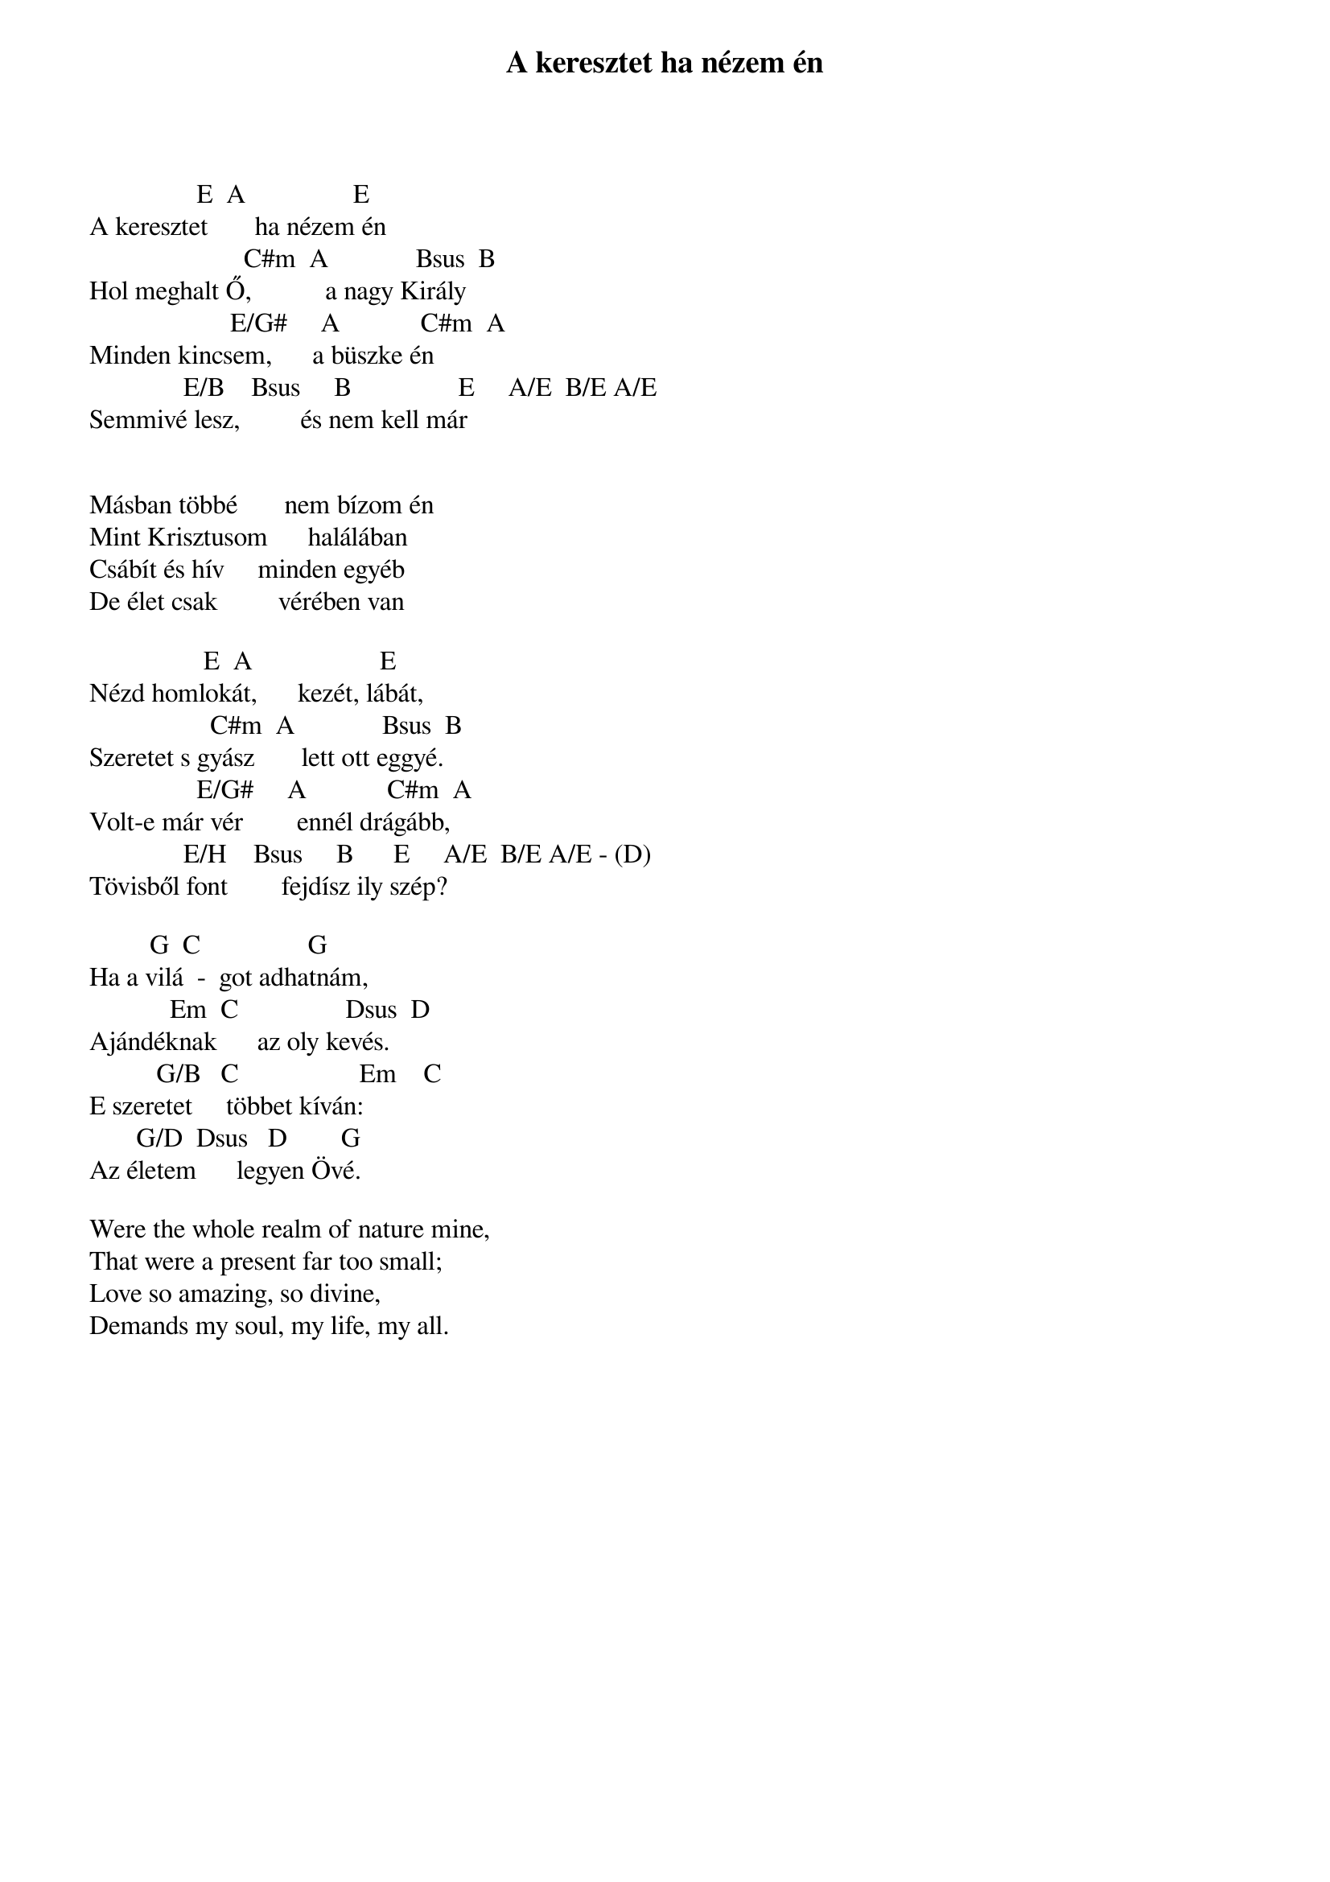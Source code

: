 {title: A keresztet ha nézem én}
{key: E}
{tempo: }
{time: 4/4}
{duration: 0}


                E  A                E
A keresztet       ha nézem én
                       C#m  A             Bsus  B
Hol meghalt Ő,           a nagy Király
                     E/G#     A            C#m  A
Minden kincsem,      a büszke én
              E/B    Bsus     B                E     A/E  B/E A/E
Semmivé lesz,         és nem kell már
 

Másban többé       nem bízom én
Mint Krisztusom      halálában
Csábít és hív     minden egyéb
De élet csak         vérében van
 
                 E  A                   E
Nézd homlokát,      kezét, lábát,
                  C#m  A             Bsus  B
Szeretet s gyász       lett ott eggyé.
                E/G#     A            C#m  A
Volt-e már vér        ennél drágább,
              E/H    Bsus     B      E     A/E  B/E A/E - (D)
Tövisből font        fejdísz ily szép?
 
         G  C                G
Ha a vilá  -  got adhatnám,
            Em  C                Dsus  D
Ajándéknak      az oly kevés.
          G/B   C                  Em    C
E szeretet     többet kíván:
       G/D  Dsus   D        G
Az életem      legyen Övé.

Were the whole realm of nature mine,
That were a present far too small;
Love so amazing, so divine,
Demands my soul, my life, my all.